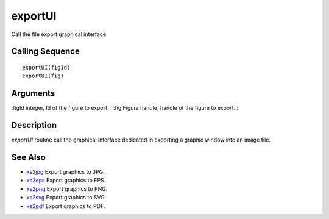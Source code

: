 


exportUI
========

Call the file export graphical interface



Calling Sequence
~~~~~~~~~~~~~~~~


::

    exportUI(figId)
    exportUI(fig)




Arguments
~~~~~~~~~

:figId integer, Id of the figure to export.
: :fig Figure handle, handle of the figure to export.
:



Description
~~~~~~~~~~~

`exportUI` routine call the graphical interface dedicated in exporting
a graphic window into an image file.



See Also
~~~~~~~~


+ `xs2jpg`_ Export graphics to JPG.
+ `xs2eps`_ Export graphics to EPS.
+ `xs2png`_ Export graphics to PNG.
+ `xs2svg`_ Export graphics to SVG.
+ `xs2pdf`_ Export graphics to PDF.


.. _xs2png: xs2png.html
.. _xs2pdf: xs2pdf.html
.. _xs2jpg: xs2jpg.html
.. _xs2eps: xs2eps.html
.. _xs2svg: xs2svg.html



